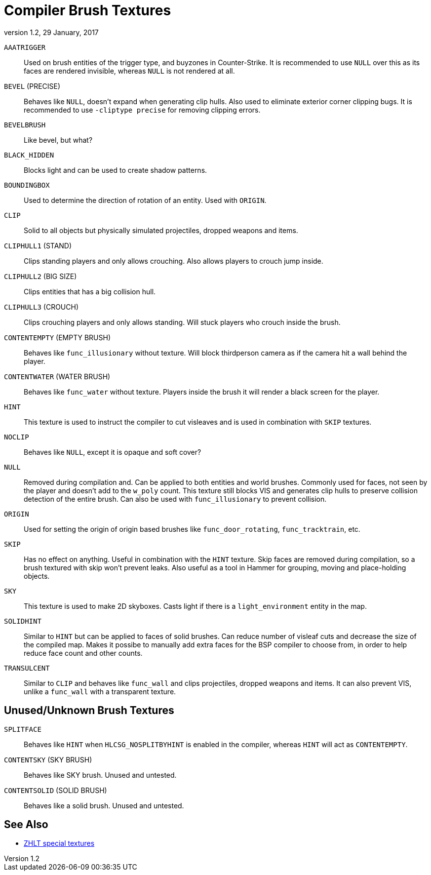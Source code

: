 = Compiler Brush Textures
:revdate:   29 January, 2017
:revnumber: 1.2

[[AAATRIGGER]]
`AAATRIGGER`::
    Used on brush entities of the trigger type, and buyzones in Counter-Strike. It is recommended to use `NULL` over this as its faces are rendered invisible, whereas `NULL` is not rendered at all.

[[BEVEL]]
`BEVEL` (PRECISE)::
    Behaves like `NULL`, doesn't expand when generating clip hulls. Also used to eliminate exterior corner clipping bugs.
    It is recommended to use `-cliptype precise` for removing clipping errors.

[[BEVELBRUSH]]
`BEVELBRUSH`::
    Like bevel, but what?

[[BLACK_HIDDEN]]
`BLACK_HIDDEN`::
    Blocks light and can be used to create shadow patterns.

[[BOUNDINGBOX]]
`BOUNDINGBOX`::
    Used to determine the direction of rotation of an entity. Used with `ORIGIN`.

[[CLIP]]
`CLIP`::
    Solid to all objects but physically simulated projectiles, dropped weapons and items.

[[CLIPHULL1]]
`CLIPHULL1` (STAND)::
    Clips standing players and only allows crouching. Also allows players to crouch jump inside.

[[CLIPHULL2]]
`CLIPHULL2` (BIG SIZE)::
    Clips entities that has a big collision hull.

[[CLIPHULL3]]
`CLIPHULL3` (CROUCH)::
    Clips crouching players and only allows standing. Will stuck players who crouch inside the brush.

[[CONTENTEMPTY]]
`CONTENTEMPTY` (EMPTY BRUSH)::
    Behaves like `func_illusionary` without texture. Will block thirdperson camera as if the camera hit a wall behind the player.

[[CONTENTWATER]]
`CONTENTWATER` (WATER BRUSH)::
    Behaves like `func_water` without texture. Players inside the brush it will render a black screen for the player.

[[HINT]]
`HINT`::
    This texture is used to instruct the compiler to cut visleaves and is used in combination with `SKIP` textures.

[[NOCLIP]]
`NOCLIP`::
    Behaves like `NULL`, except it is opaque and soft cover?

[[NULL]]
`NULL`::
    Removed during compilation and. Can be applied to both entities and world brushes. Commonly used for faces, not seen by the player and doesn't add to the `w_poly` count.
    This texture still blocks VIS and generates clip hulls to preserve collision detection of the entire brush. Can also be used with `func_illusionary` to prevent collision.

[[ORIGIN]]
`ORIGIN`::
    Used for setting the origin of origin based brushes like `func_door_rotating`, `func_tracktrain`, etc.

[[SKIP]]
`SKIP`::
    Has no effect on anything. Useful in combination with the `HINT` texture. Skip faces are removed during compilation, so a brush textured with skip won't prevent leaks. Also useful as a tool in Hammer for grouping, moving and place-holding objects.

[[SKY]]
`SKY`::
    This texture is used to make 2D skyboxes. Casts light if there is a `light_environment` entity in the map.

[[SOLIDHINT]]
`SOLIDHINT`::
    Similar to `HINT` but can be applied to faces of solid brushes. Can reduce number of visleaf cuts and decrease the size of the compiled map. Makes it possibe to manually add extra faces for the BSP compiler to choose from, in order to help reduce face count and other counts.

[[TRANSLUCENT]]
`TRANSULCENT`::
    Similar to `CLIP` and behaves like `func_wall` and clips projectiles, dropped weapons and items. It can also prevent VIS, unlike a `func_wall` with a transparent texture.

== Unused/Unknown Brush Textures

[[SPLITFACE]]
`SPLITFACE`::
    Behaves like `HINT` when `HLCSG_NOSPLITBYHINT` is enabled in the compiler, whereas `HINT` will act as `CONTENTEMPTY`.

[[CONTENTSKY]]
`CONTENTSKY` (SKY BRUSH)::
    Behaves like SKY brush. Unused and untested.

[[CONTENTSOLID]]
`CONTENTSOLID` (SOLID BRUSH)::
    Behaves like a solid brush. Unused and untested.

== See Also

  - link:http://zhlt.info/special-textures.html[ZHLT special textures]
